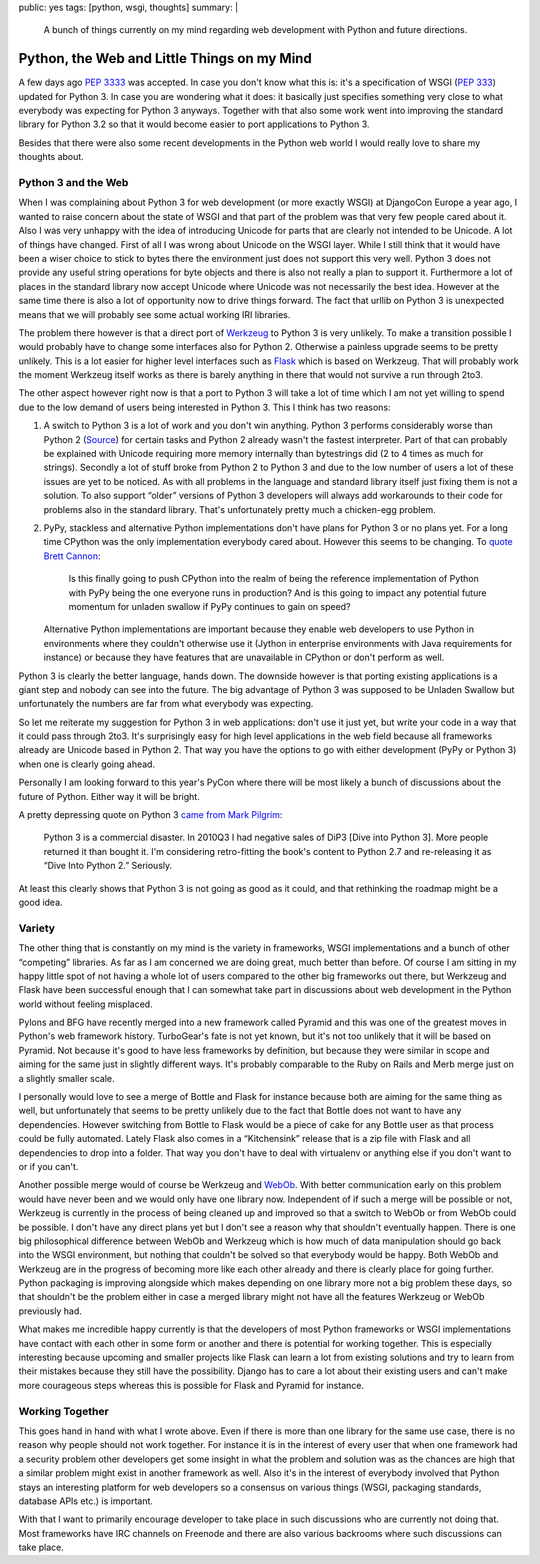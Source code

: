 public: yes
tags: [python, wsgi, thoughts]
summary: |
  A bunch of things currently on my mind regarding web development with
  Python and future directions.

Python, the Web and Little Things on my Mind
============================================

A few days ago `PEP 3333 <http://www.python.org/dev/peps/pep-3333/>`_ was
accepted.  In case you don't know what this is: it's a specification of
WSGI (`PEP 333 <http://www.python.org/dev/peps/pep-333/>`_) updated for
Python 3.  In case you are wondering what it does: it basically just
specifies something very close to what everybody was expecting for Python
3 anyways.  Together with that also some work went into improving the
standard library for Python 3.2 so that it would become easier to port
applications to Python 3.

Besides that there were also some recent developments in the Python web
world I would really love to share my thoughts about.

Python 3 and the Web
--------------------

When I was complaining about Python 3 for web development (or more exactly
WSGI) at DjangoCon Europe a year ago, I wanted to raise concern about the
state of WSGI and that part of the problem was that very few people cared
about it.  Also I was very unhappy with the idea of introducing Unicode
for parts that are clearly not intended to be Unicode.  A lot of things
have changed.  First of all I was wrong about Unicode on the WSGI layer.
While I still think that it would have been a wiser choice to stick to
bytes there the environment just does not support this very well.  Python
3 does not provide any useful string operations for byte objects and there
is also not really a plan to support it.  Furthermore a lot of places in
the standard library now accept Unicode where Unicode was not necessarily
the best idea.  However at the same time there is also a lot of
opportunity now to drive things forward.  The fact that urllib on Python 3
is unexpected means that we will probably see some actual working IRI
libraries.

The problem there however is that a direct port of `Werkzeug
<http://werkzeug.pocoo.org/>`_ to Python 3 is very unlikely.  To make a
transition possible I would probably have to change some interfaces also
for Python 2.  Otherwise a painless upgrade seems to be pretty unlikely.
This is a lot easier for higher level interfaces such as `Flask
<http://flask.pocoo.org/>`_ which is based on Werkzeug.  That will
probably work the moment Werkzeug itself works as there is barely anything
in there that would not survive a run through 2to3.

The other aspect however right now is that a port to Python 3 will take a
lot of time which I am not yet willing to spend due to the low demand of
users being interested in Python 3.  This I think has two reasons:

1.  A switch to Python 3 is a lot of work and you don't win anything.
    Python 3 performs considerably worse than Python 2 (`Source
    <http://shootout.alioth.debian.org/u32/which-programming-languages-are-fastest.php>`_)
    for certain tasks and Python 2 already wasn't the fastest interpreter.
    Part of that can probably be explained with Unicode requiring more
    memory internally than bytestrings did (2 to 4 times as much for
    strings).  Secondly a lot of stuff broke from Python 2 to Python 3 and
    due to the low number of users a lot of these issues are yet to be
    noticed.  As with all problems in the language and standard library
    itself just fixing them is not a solution.  To also support “older”
    versions of Python 3 developers will always add workarounds to their
    code for problems also in the standard library.  That's unfortunately
    pretty much a chicken-egg problem.
2.  PyPy, stackless and alternative Python implementations don't have
    plans for Python 3 or no plans yet.  For a long time CPython was the
    only implementation everybody cared about.  However this seems to be
    changing.  To `quote <https://www.google.com/buzz/bcannon/bZDN1jNZ3uC/Is-this-finally-going-to-push-CPython-into-the>`_
    `Brett Cannon <http://sayspy.blogspot.com/>`_:
    
        Is this finally going to push CPython into the realm of being the
        reference implementation of Python with PyPy being the one
        everyone runs in production? And is this going to impact any
        potential future momentum for unladen swallow if PyPy continues to
        gain on speed?

    Alternative Python implementations are important because they enable
    web developers to use Python in environments where they couldn't
    otherwise use it (Jython in enterprise environments with Java
    requirements for instance) or because they have features that are
    unavailable in CPython or don't perform as well.

Python 3 is clearly the better language, hands down.  The downside however
is that porting existing applications is a giant step and nobody can see
into the future.  The big advantage of Python 3 was supposed to be
Unladen Swallow but unfortunately the numbers are far from what everybody
was expecting.

So let me reiterate my suggestion for Python 3 in web applications: don't
use it just yet, but write your code in a way that it could pass through
2to3.  It's surprisingly easy for high level applications in the web field
because all frameworks already are Unicode based in Python 2.  That way
you have the options to go with either development (PyPy or Python 3) when
one is clearly going ahead.

Personally I am looking forward to this year's PyCon where there will be
most likely a bunch of discussions about the future of Python.  Either way
it will be bright.

A pretty depressing quote on Python 3 `came from Mark Pilgrim
<http://www.reddit.com/r/IAmA/comments/f545e/i_am_a_fourtime_published_author_i_write_free/c1dcgsm>`_:

    Python 3 is a commercial disaster. In 2010Q3 I had negative sales of
    DiP3 [Dive into Python 3]. More people returned it than bought it. I'm
    considering retro-fitting the book's content to Python 2.7 and
    re-releasing it as “Dive Into Python 2.” Seriously.

At least this clearly shows that Python 3 is not going as good as it
could, and that rethinking the roadmap might be a good idea.
    

Variety
-------

The other thing that is constantly on my mind is the variety in
frameworks, WSGI implementations and a bunch of other “competing”
libraries.  As far as I am concerned we are doing great, much better than
before.  Of course I am sitting in my happy little spot of not having a
whole lot of users compared to the other big frameworks out there, but
Werkzeug and Flask have been successful enough that I can somewhat take
part in discussions about web development in the Python world without
feeling misplaced.

Pylons and BFG have recently merged into a new framework called Pyramid
and this was one of the greatest moves in Python's web framework history.
TurboGear's fate is not yet known, but it's not too unlikely that it will
be based on Pyramid.  Not because it's good to have less frameworks by
definition, but because they were similar in scope and aiming for the same
just in slightly different ways.  It's probably comparable to the Ruby on
Rails and Merb merge just on a slightly smaller scale.

I personally would love to see a merge of Bottle and Flask for instance
because both are aiming for the same thing as well, but unfortunately that
seems to be pretty unlikely due to the fact that Bottle does not want to
have any dependencies.  However switching from Bottle to Flask would be a
piece of cake for any Bottle user as that process could be fully
automated.  Lately Flask also comes in a “Kitchensink” release that is a
zip file with Flask and all dependencies to drop into a folder.  That way
you don't have to deal with virtualenv or anything else if you don't want
to or if you can't.

Another possible merge would of course be Werkzeug and `WebOb
<http://pythonpaste.org/webob/>`_.  With better communication early on
this problem would have never been and we would only have one library now.
Independent of if such a merge will be possible or not, Werkzeug is
currently in the process of being cleaned up and improved so that a switch
to WebOb or from WebOb could be possible.  I don't have any direct plans
yet but I don't see a reason why that shouldn't eventually happen.  There
is one big philosophical difference between WebOb and Werkzeug which is
how much of data manipulation should go back into the WSGI environment,
but nothing that couldn't be solved so that everybody would be happy.
Both WebOb and Werkzeug are in the progress of becoming more like each
other already and there is clearly place for going further.  Python
packaging is improving alongside which makes depending on one library more
not a big problem these days, so that shouldn't be the problem either in
case a merged library might not have all the features Werkzeug or WebOb
previously had.

What makes me incredible happy currently is that the developers of most
Python frameworks or WSGI implementations have contact with each other in
some form or another and there is potential for working together.  This is
especially interesting because upcoming and smaller projects like Flask
can learn a lot from existing solutions and try to learn from their
mistakes because they still have the possibility.  Django has to care a lot
about their existing users and can't make more courageous steps whereas
this is possible for Flask and Pyramid for instance.

Working Together
----------------

This goes hand in hand with what I wrote above.  Even if there is more
than one library for the same use case, there is no reason why people
should not work together.  For instance it is in the interest of every
user that when one framework had a security problem other developers get
some insight in what the problem and solution was as the chances are high
that a similar problem might exist in another framework as well.  Also
it's in the interest of everybody involved that Python stays an
interesting platform for web developers so a consensus on various things
(WSGI, packaging standards, database APIs etc.) is important.

With that I want to primarily encourage developer to take place in such
discussions who are currently not doing that.  Most frameworks have IRC
channels on Freenode and there are also various backrooms where such
discussions can take place.
